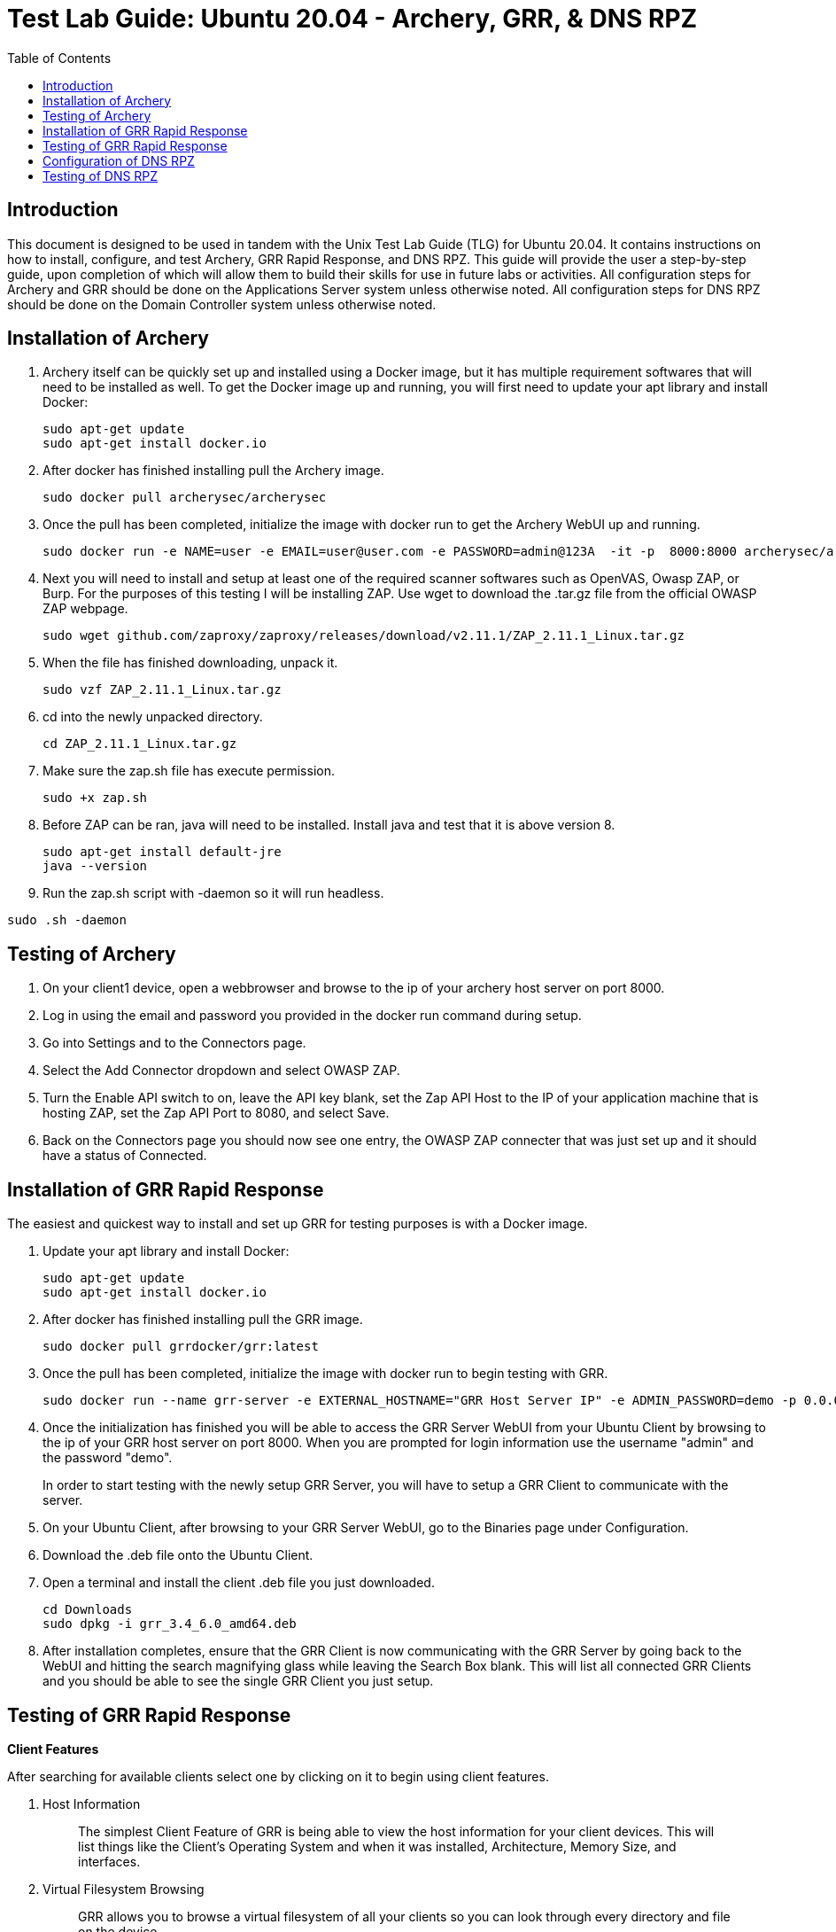 :toc: left
= Test Lab Guide: Ubuntu 20.04 - Archery, GRR, & DNS RPZ

== Introduction
This document is designed to be used in tandem with the Unix Test Lab Guide (TLG) for Ubuntu 20.04. It contains instructions on how to install, configure, and test Archery, GRR Rapid Response, and DNS RPZ. This guide will provide the user a step-by-step guide, upon completion of which will allow them to build their skills for use in future labs or activities. All configuration steps for Archery and GRR should be done on the Applications Server system unless otherwise noted. All configuration steps for DNS RPZ should be done on the Domain Controller system unless otherwise noted.

== Installation of Archery

. Archery itself can be quickly set up and installed using a Docker image, but it has multiple requirement softwares that will need to be installed as well. To get the Docker image up and running, you will first need to update your apt library and install Docker:
+
```
sudo apt-get update
sudo apt-get install docker.io
```
. After docker has finished installing pull the Archery image.
+
`sudo docker pull archerysec/archerysec`

. Once the pull has been completed, initialize the image with docker run to get the Archery WebUI up and running.
+
```
sudo docker run -e NAME=user -e EMAIL=user@user.com -e PASSWORD=admin@123A  -it -p  8000:8000 archerysec/archerysec:latest
```
. Next you will need to install and setup at least one of the required scanner softwares such as OpenVAS, Owasp ZAP, or Burp. For the purposes of this testing I will be installing ZAP. Use wget to download the .tar.gz file from the official OWASP ZAP webpage.
+
`sudo wget github.com/zaproxy/zaproxy/releases/download/v2.11.1/ZAP_2.11.1_Linux.tar.gz`

. When the file has finished downloading, unpack it.
+
`sudo vzf ZAP_2.11.1_Linux.tar.gz`

. cd into the newly unpacked directory.
+
`cd ZAP_2.11.1_Linux.tar.gz`

. Make sure the zap.sh file has execute permission.
+
`sudo  +x zap.sh`

. Before ZAP can be ran, java will need to be installed. Install java and test that it is above version 8.
+
```
sudo apt-get install default-jre
java --version
```
 
. Run the zap.sh script with -daemon so it will run headless.
 
`sudo .sh -daemon`
 
== Testing of Archery

. On your client1 device, open a webbrowser and browse to the ip of your archery host server on port 8000.
+

. Log in using the email and password you provided in the docker run command during setup.
+

. Go into Settings and to the Connectors page.
+

. Select the Add Connector dropdown and select OWASP ZAP.
+

. Turn the Enable API switch to on, leave the API key blank, set the Zap API Host to the IP of your application machine that is hosting ZAP, set the Zap API Port to 8080, and select Save.
+

. Back on the Connectors page you should now see one entry, the OWASP ZAP connecter that was just set up and it should have a status of Connected.

== Installation of GRR Rapid Response

The easiest and quickest way to install and set up GRR for testing purposes is with a Docker image.

. Update your apt library and install Docker:
+
```
sudo apt-get update
sudo apt-get install docker.io
```
. After docker has finished installing pull the GRR image.
+
`sudo docker pull grrdocker/grr:latest`

. Once the pull has been completed, initialize the image with docker run to begin testing with GRR.
+
```
sudo docker run --name grr-server -e EXTERNAL_HOSTNAME="GRR Host Server IP" -e ADMIN_PASSWORD=demo -p 0.0.0.0:8000:8000 -p 0.0.0.0:8080:8080 grrdocker/grr:latest
```

. Once the initialization has finished you will be able to access the GRR Server WebUI from your Ubuntu Client by browsing to the ip of your GRR host server on port 8000. When you are prompted for login information use the username "admin" and the password "demo".
+

In order to start testing with the newly setup GRR Server, you will have to setup a GRR Client to communicate with the server.

. On your Ubuntu Client, after browsing to your GRR Server WebUI, go to the Binaries page under Configuration.
+
. Download the .deb file onto the Ubuntu Client.
+
. Open a terminal and install the client .deb file you just downloaded.
+
```
cd Downloads
sudo dpkg -i grr_3.4_6.0_amd64.deb
```
. After installation completes, ensure that the GRR Client is now communicating with the GRR Server by going back to the WebUI and hitting the search magnifying glass while leaving the Search Box blank. This will list all connected GRR Clients and you should be able to see the single GRR Client you just setup.

== Testing of GRR Rapid Response
*Client Features*

After searching for available clients select one by clicking on it to begin using client features.

. Host Information
+

> The simplest Client Feature of GRR is being able to view the host information for your client devices. This will list things like the Client's Operating System and when it was installed, Architecture, Memory Size, and interfaces.

. Virtual Filesystem Browsing
+

> GRR allows you to browse a virtual filesystem of all your clients so you can look through every directory and file on the device.

. Flows

> You can run Flows on specific clients to find all sorts of information about it from browser histories, to file types, to active network connections and many more. Flows need to be created on the start new flows page and then they can be managed while they are running or completed on the Manage Launched Flows page where you can view the flow results.

*Server Features*

. Hunts
+

> Hunts are essentially Flows that you can run on multiple clients at the same time. All of the information to search for in Hunts are the same as Flows, but you can set rules to determine which clients will be a part of the hunt based on variables like operating system or labels.

. Cron Jobs
+

> With the Crob Jobs feature you can schedule Hunts to be done in the future and setup periodic Hunts.

. Statistics

> The Statistics page lets you see everything that has been done in GRR Server like Cron Jobs and Hunts that have been approved and run. You can also view how many clients have been active and connected to GRR Server at a given time and what Flows have been run by the System or individual Users.


== Configuration of DNS RPZ
After the basic DNS setting have been configured on DC1 following the UTLG Guide, you can begin setting up DNS RPZ.

. First, edit the named.conf.options file.
+
`sudo nano /etc/bind/named.conf.options`

.. Add the following lines in the options {...} clause to enable response policy zone. (The first line is a comment.)
+
```
//enable response policy zone. 
response-policy { 
    zone "rpz.local"; 
};
```

. Save and close the file. Then open the named.conf.local file.
+
`sudo nano /etc/bind/named.conf.local`

.. Add an RPZ zone in this file.
+
```
zone "rpz.local" {
    type master;
    file "/etc/bind/db.rpz.local";
    allow-query { localhost; };
    allow-transfer { localhost; };
};
```

. Save and close the file. Then we need to create the zone file. Instead of creating a zone file from scratch, we can use a zone template file. Copy the content of db.empty to a new file.
+
`sudo cp /etc/bind/db.empty /etc/bind/db.rpz.local`

. Then edit the db.rpz file.
+

`sudo nano /etc/bind/db.rpz.local`

.. There is no need to change the existing content. We just add our custom DNS records. For instance, if you have a Nextcloud server on the local network with an IP address 192.168.0.103, then you add the following DNS record, so Nextcloud clients don’t have to go out to the Internet in order to connect to the Nextcloud server.
+
`nextcloud.your-domain.com      A   192.168.0.103`

. Save and close the file. It’s recommended to use a separate log file for RPZ to better analyze the log. To configure, edit the BIND main configuration file.
+

.. Add the following lines to the file.
+
```
logging {
    channel rpzlog {
  	file "/var/log/named/rpz.log" versions unlimited size 100m;
    	print-time yes;
    	print-category yes;
    	print-severity yes;
    	severity info;
    };
    category rpz { rpzlog; };
};
```

. Save and close the file. Then create the /var/log/named/ directory and make bind as the owner.
+

```
sudo mkdir /var/log/named/
sudo chown bind:bind /var/log/named/ -R
```

. Restart bind9

`sudo systemctl restart bind9`

== Testing of DNS RPZ
. Add any domains you want blocked to the /etc/bind/db.rpz.local file with the following format.
+

```
example.com A 127.0.0.1
*.example.com A 127.0.0.1
```

. Every time you add a new domain to this file after saving and exiting you will need to restart bind9.
+ 

`sudo systemctl restart bind9`

. To test if the domains have been successfully blocked or not you can ping the domain on dc1 and you should receive responses from the localhost 127.0.0.1 instead of the actual blocked domain.
+

`ping example.com -c 3`

image::DC1Ping.PNG[DC1 Ping Test, align="center"]


You can also test this by opening a browser on client1 and attempting to browse to the blocked domain. You should get an Unable to connect error.

image::ClientRPZ.PNG[Client1 Browser Test, align="center"]
